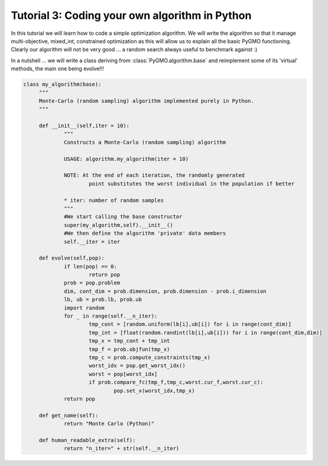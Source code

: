 .. _tutorial3:

================================================================
Tutorial 3: Coding your own algorithm in Python
================================================================

In this tutorial we will learn how to code a simple optimization algorithm.
We will write the algorithm so that it manage multi-objective, mixed_int, constrained optimization
as this will allow us to explain all the basic PyGMO functioning. Clearly our algorithm will not
be very good ... a random search always useful to benchmark against :)

In a nutshell ... we will write a class deriving from :class:`PyGMO.algorithm.base`
and reimplement some of its 'virtual' methods, the main one being evolve!!!

.. code-block:: python

   class my_algorithm(base):
	"""
	Monte-Carlo (random sampling) algorithm implemented purely in Python.
	"""

	def __init__(self,iter = 10):
		"""
		Constructs a Monte-Carlo (random sampling) algorithm
		
		USAGE: algorithm.my_algorithm(iter = 10)
		
		NOTE: At the end of each iteration, the randomly generated 
			point substitutes the worst individual in the population if better
		
		* iter: number of random samples
		"""
		#We start calling the base constructor
		super(my_algorithm,self).__init__()
		#We then define the algorithm 'private' data members
		self.__iter = iter

	def evolve(self,pop):
		if len(pop) == 0:
			return pop
		prob = pop.problem
		dim, cont_dim = prob.dimension, prob.dimension - prob.i_dimension
		lb, ub = prob.lb, prob.ub
		import random
		for _ in range(self.__n_iter):
			tmp_cont = [random.uniform(lb[i],ub[i]) for i in range(cont_dim)]
			tmp_int = [float(random.randint(lb[i],ub[i])) for i in range(cont_dim,dim)]
			tmp_x = tmp_cont + tmp_int
			tmp_f = prob.objfun(tmp_x)
			tmp_c = prob.compute_constraints(tmp_x)
			worst_idx = pop.get_worst_idx()
			worst = pop[worst_idx]
			if prob.compare_fc(tmp_f,tmp_c,worst.cur_f,worst.cur_c):
				pop.set_x(worst_idx,tmp_x)
		return pop

	def get_name(self):
		return "Monte Carlo (Python)"

	def human_readable_extra(self):
		return "n_iter=" + str(self.__n_iter)